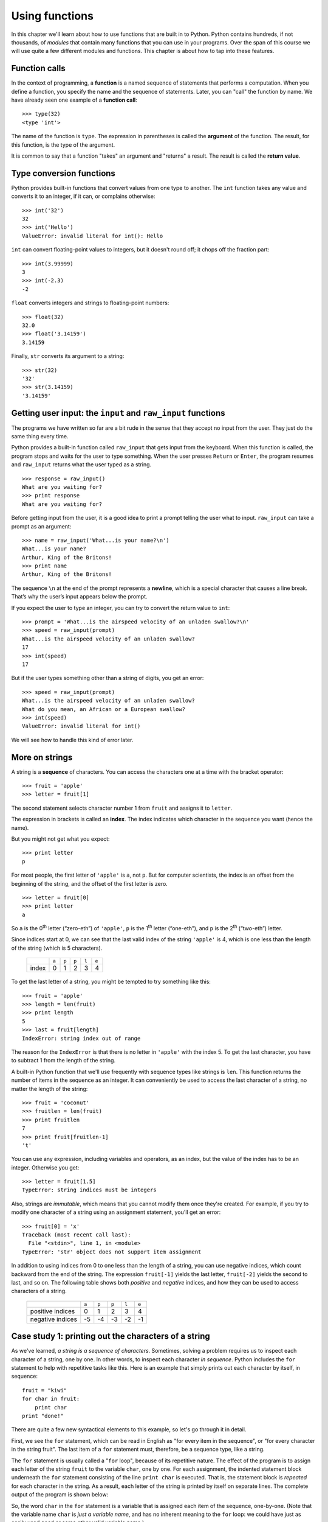 ***************
Using functions
***************

In this chapter we'll learn about how to use functions that are built in
to Python. Python contains hundreds, if not thousands, of *modules* that
contain many functions that you can use in your programs. Over the span
of this course we will use quite a few different modules and functions.
This chapter is about how to tap into these features.

Function calls
--------------

In the context of programming, a **function** is a named sequence of
statements that performs a computation. When you define a function, you
specify the name and the sequence of statements. Later, you can "call"
the function by name. We have already seen one example of a **function
call**:

::

    >>> type(32)
    <type 'int'>

The name of the function is ``type``. The expression in parentheses is
called the **argument** of the function. The result, for this function,
is the type of the argument.

It is common to say that a function "takes" an argument and "returns" a
result. The result is called the **return value**.

Type conversion functions
-------------------------

Python provides built-in functions that convert values from one type to
another. The ``int`` function takes any value and converts it to an
integer, if it can, or complains otherwise:

::

    >>> int('32')
    32
    >>> int('Hello')
    ValueError: invalid literal for int(): Hello

``int`` can convert floating-point values to integers, but it doesn't
round off; it chops off the fraction part:

::

    >>> int(3.99999)
    3
    >>> int(-2.3)
    -2

``float`` converts integers and strings to floating-point numbers:

::

    >>> float(32)
    32.0
    >>> float('3.14159')
    3.14159

Finally, ``str`` converts its argument to a string:

::

    >>> str(32)
    '32'
    >>> str(3.14159)
    '3.14159'

Getting user input: the ``input`` and ``raw_input`` functions
-------------------------------------------------------------

The programs we have written so far are a bit rude in the sense that
they accept no input from the user. They just do the same thing every
time.

Python provides a built-in function called ``raw_input`` that gets input
from the keyboard. When this function is called, the program stops and
waits for the user to type something. When the user presses ``Return``
or ``Enter``, the program resumes and ``raw_input`` returns what the
user typed as a string.

::

    >>> response = raw_input()
    What are you waiting for?
    >>> print response
    What are you waiting for?

Before getting input from the user, it is a good idea to print a prompt
telling the user what to input. ``raw_input`` can take a prompt as an
argument:

::

    >>> name = raw_input('What...is your name?\n')
    What...is your name?
    Arthur, King of the Britons!
    >>> print name
    Arthur, King of the Britons!

The sequence ``\n`` at the end of the prompt represents a **newline**,
which is a special character that causes a line break. That’s why the
user’s input appears below the prompt.

If you expect the user to type an integer, you can try to convert the
return value to ``int``:

::

    >>> prompt = 'What...is the airspeed velocity of an unladen swallow?\n'
    >>> speed = raw_input(prompt)
    What...is the airspeed velocity of an unladen swallow?
    17
    >>> int(speed)
    17

But if the user types something other than a string of digits, you get
an error:

::

    >>> speed = raw_input(prompt)
    What...is the airspeed velocity of an unladen swallow?
    What do you mean, an African or a European swallow?
    >>> int(speed)
    ValueError: invalid literal for int()

We will see how to handle this kind of error later.

More on strings
---------------

A string is a **sequence** of characters. You can access the characters
one at a time with the bracket operator:

::

    >>> fruit = 'apple'
    >>> letter = fruit[1]

The second statement selects character number 1 from ``fruit`` and
assigns it to ``letter``.

The expression in brackets is called an **index**. The index indicates
which character in the sequence you want (hence the name).

But you might not get what you expect:

::

    >>> print letter
    p

For most people, the first letter of ``'apple'`` is ``a``, not ``p``.
But for computer scientists, the index is an offset from the beginning
of the string, and the offset of the first letter is zero.

::

    >>> letter = fruit[0]
    >>> print letter
    a

So ``a`` is the 0\ :sup:`th` letter (“zero-eth”) of ``'apple'``, ``p``
is the 1\ :sup:`th` letter (“one-eth”), and ``p`` is the 2\ :sup:`th`
(“two-eth”) letter.

Since indices start at 0, we can see that the last valid index of the
string ``'apple'`` is 4, which is one less than the length of the string
(which is 5 characters).

    +----------+--------+--------+--------+--------+--------+
    |          | ``a``  | ``p``  | ``p``  | ``l``  | ``e``  |
    +----------+--------+--------+--------+--------+--------+
    | index    | 0      | 1      | 2      | 3      | 4      |
    +----------+--------+--------+--------+--------+--------+

To get the last letter of a string, you might be tempted to try
something like this:

::

    >>> fruit = 'apple'
    >>> length = len(fruit)
    >>> print length
    5
    >>> last = fruit[length]
    IndexError: string index out of range

The reason for the ``IndexError`` is that there is no letter in
``'apple'`` with the index 5. To get the last character, you have to
subtract 1 from the length of the string.

A built-in Python function that we'll use frequently with sequence types
like strings is ``len``. This function returns the number of items in
the sequence as an integer. It can conveniently be used to access the
last character of a string, no matter the length of the string:

::

    >>> fruit = 'coconut'
    >>> fruitlen = len(fruit)
    >>> print fruitlen
    7
    >>> print fruit[fruitlen-1]
    't'

You can use any expression, including variables and operators, as an
index, but the value of the index has to be an integer. Otherwise you
get:

::

    >>> letter = fruit[1.5]
    TypeError: string indices must be integers

Also, strings are *immutable*, which means that you cannot modify them
once they're created. For example, if you try to modify one character of
a string using an assignment statement, you'll get an error:

::

    >>> fruit[0] = 'x'
    Traceback (most recent call last):
      File "<stdin>", line 1, in <module>
    TypeError: 'str' object does not support item assignment    

In addition to using indices from 0 to one less than the length of a
string, you can use negative indices, which count backward from the end
of the string. The expression ``fruit[-1]`` yields the last letter,
``fruit[-2]`` yields the second to last, and so on. The following table
shows both *positive* and *negative* indices, and how they can be used
to access characters of a string.

    +---------------------+--------+--------+--------+--------+--------+
    |                     | ``a``  | ``p``  | ``p``  | ``l``  | ``e``  |
    +---------------------+--------+--------+--------+--------+--------+
    | positive indices    | 0      | 1      | 2      | 3      | 4      |
    +---------------------+--------+--------+--------+--------+--------+
    | negative indices    | -5     | -4     | -3     | -2     | -1     |
    +---------------------+--------+--------+--------+--------+--------+

Case study 1: printing out the characters of a string
-----------------------------------------------------

As we've learned, *a string is a sequence of characters*. Sometimes,
solving a problem requires us to inspect each character of a string, one
by one. In other words, to inspect each character *in sequence*. Python
includes the ``for`` statement to help with repetitive tasks like this.
Here is an example that simply prints out each character by itself, in
sequence:

::

    fruit = "kiwi"
    for char in fruit:
        print char
    print "done!"

There are quite a few new syntactical elements to this example, so let's
go through it in detail.

First, we see the ``for`` statement, which can be read in English as
"for every item in the sequence", or "for every character in the string
fruit". The last item of a ``for`` statement must, therefore, be a
sequence type, like a string.

The ``for`` statement is usually called a "``for`` loop", because of its
repetitive nature. The effect of the program is to assign each letter of
the string ``fruit`` to the variable ``char``, one by one. For each
assignment, the indented statement block underneath the ``for``
statement consisting of the line ``print char`` is executed. That is,
the statement block is *repeated* for each character in the string. As a
result, each letter of the string is printed by itself on separate
lines. The complete output of the program is shown below:

So, the word ``char`` in the ``for`` statement is a variable that is
assigned each item of the sequence, one-by-one. (Note that the variable
name ``char`` is *just a variable name*, and has no inherent meaning to
the ``for`` loop: we could have just as easily used ``seed`` or some
other valid variable name.)

Also, notice that a colon (``:``) appears at the end of the ``for``
statement, and that the next line is indented. Whenever you encounter a
colon at the end of a statement in Python, the next statement **must**
be indented in order for the code to be syntactically correct. There can
be more than one indented statement, but *at least* one must be present;
these indented statements are referred to as a **statement block**.

::

    k
    i
    w
    i
    done!

The sequence of operations that are executed by the 4-line program is
not especially obvious just from glancing at the program. In order to be
able to understand the output, we need to think about the meaning of the
``for`` statement, and trace each action that the Python interpreter
would make. Learning to read a program is an important skill to develop,
and one that you will need to work on throughout this course.

In detail, the way that this program is sequentially executed by the
Python interpreter is as follows:

1. The variable fruit is assigned the string ``'kiwi'``
2. We encounter the ``for`` loop. The variable ``char`` is assigned the
   *first* letter of the string referred to by ``fruit`` (``'k'``)

   -  We print ``char``, which is just ``'k'``

3. We go back to the top of the ``for`` loop; the next letter, ``'i'``,
   is assigned to ``char``

   -  We print ``char``, which is ``'i'``

4. We go back to the top of the ``for`` loop; the next letter, ``'w'``,
   is assigned to ``char``

   -  We print ``char``, which is ``'w'``

5. We go back to the top of the ``for`` loop; the last letter, ``'i'``,
   is assigned to ``char``

   -  We print ``char``, which is ``'i'``

6. We exit the for loop since we have traversed every element in the
   sequence (string) ``'kiwi'``. We print ``'done!'`` since that is the
   next statement in the program.

Math functions
--------------

Python has a math module that provides most of the familiar mathematical
functions. A **module** is a file that contains a collection of related
functions.

Before we can use the module, we have to import it:

::

    >>> import math

This statement creates a **module object** named math. If you print the
module object, you get some information about it:

::

    >>> print math
    <module 'math' (built-in)>
    >>> 

The module object contains the functions and variables defined in the
module. To access one of the functions, you have to specify the name of
the module and the name of the function, separated by a dot (also known
as a period). This format is called **dot notation**.

::

    >>> ratio = signal_power / noise_power
    >>> decibels = 10 * math.log10(ratio)

    >>> radians = 0.7
    >>> height = math.sin(radians)

The first example computes the logarithm base 10 of the signal-to-noise
ratio. The math module also provides a function called ``log`` that
computes logarithms base ``e``.

The second example finds the sine of ``radians``. The name of the
variable is a hint that ``sin`` and the other trigonometric functions
(``cos``, ``tan``, etc.) take arguments in radians. To convert from
degrees to radians, divide by 360 and multiply by :math:`2 \pi`:

::

    >>> degrees = 45
    >>> radians = degrees / 360.0 * 2 * math.pi
    >>> math.sin(radians)
    0.707106781187

The expression ``math.pi`` gets the variable ``pi`` from the math
module. The value of this variable is an approximation of :math:`\pi`,
accurate to about 15 digits.

If you know your trigonometry, you can check the previous result by
comparing it to the square root of two divided by two:

::

    >>> math.sqrt(2) / 2.0
    0.707106781187

A few last notes about importing modules:

#. By convention any ``import`` statements should always go at the *top*
   of your programs.

#. There are a huge number of modules built-in to Python (take a look at
   http://docs.python.org/library/ if you wish). We'll really just
   scratch the surface on these built-in capabilities. As we proceed
   through the course, you'll learn how to decipher the online Python
   documentation to be able to take advantage of more of these modules.

#. There are other ways to import modules, which you'll see later in the
   course (and which you'll likely encounter if you look at Python code
   examples on the web).

Composition
-----------

So far, we have looked at the elements of a program—variables,
expressions, and statements—in isolation, without talking about how to
combine them.

One of the most useful features of programming languages is their
ability to take small building blocks and **compose** them. For example,
the argument of a function can be any kind of expression, including
arithmetic operators:

::

    x = math.sin(degrees / 360.0 * 2 * math.pi)

And even function calls:

::

    x = math.exp(math.log(x+1))

Almost anywhere you can put a value, you can put an arbitrary
expression, with one exception: the left side of an assignment statement
has to be a variable name. Any other expression on the left side is a
syntax error.

::

    >>> minutes = hours * 60                 # right
    >>> hours * 60 = minutes                 # wrong!
    SyntaxError: can't assign to operator

Case study 2: string traversal using ``range``, ``len``, and a for loop
-----------------------------------------------------------------------

In the next two case studies, we'll get practice with function
composition and learn two new built-in Python functions: ``range`` and
``round``.

We already know that we can use a for loop to access each character of a
string, one by one. We also know that we can use an *index* to access
individual characters in a string by position. What if we wanted to
combine these two ideas, and cycle through the valid indices of a
string? For example, if we wanted to go through the integer values 0..4
to access each character of the string ``apple`` by index. Well, Python
has a built-in function named ``range`` that can help with exactly that
task. For example:

::

    >>> range(4)
    [0, 1, 2, 3]
    >>>

The ``range`` function takes an integer as a parameter, and returns a
sequence of integers from 0 through the supplied argument minus 1. (The
sequence of integers that ``range`` returns is called a ``list`` in
Python. A ``list`` is a sequence type with some similarities to strings.
We'll learn more about lists soon.)

We can use the ``range`` function in a ``for`` loop to print the
integers from 0 through 3 as follows:

::

    for index in range(4):
        print index

::

    0
    1
    2
    3

Now, to solve the problem of printing the characters of a string *by
index*, we can *compose* the ``range`` and ``len`` functions in a
``for`` loop, as follows:

::

    fruit = 'kiwi'
    for index in range(len(fruit)):
        print index, fruit[index]

In the statement block inside the ``for`` loop, we print both the value
of the variable ``index``, and the character at the given index in the
string. Thus, the output should be:

::

    0 k
    1 i
    2 w
    3 i

The composition of ``range`` and ``len`` in a ``for`` loop is quite
powerful! It's also a good Pythonic idiom to understand: we'll use it
often in ``for`` loop construction.

One last note about the ``range`` function: it can actually take more
than one argument to flexibly construct a variety of different numeric
sequences. We'll learn about this more complex use of ``range`` a bit
later.

Case study 3: making a table of square roots
--------------------------------------------

In the last case study of this chapter, we'll again use ``range`` in a
``for`` loop to print tables of numeric values. Say, for example, that
we want to make a table of square roots, like:

::

    The square root of 0 is 0
    The square root of 1 is 1
    The square root of 2 is ?!
    ...

I don't remember a good approximation to the square root of two off the
top of my head, but I bet we can coerce Python into telling us! Here's
one way how:

::

    import math

    print "My amazing table of square roots!"
    for number in range(5):
        print "The square root of", number, "is", math.sqrt(number)

The output of our program should be:

::

    My amazing table of square roots!
    The square root of 0 is 0.0
    The square root of 1 is 1.0
    The square root of 2 is 1.41421356237
    The square root of 3 is 1.73205080757
    The square root of 4 is 2.0

Make sure you understand how Python produces the above output.

Hmm... we've got a table of square roots, but some of the values are a
little unwieldy because of so many decimal places. To make the output
look a little nicer, we can use the built-in Python ``round`` function.
``round`` takes two arguments: a value to round, and the number of
decimal places to which to round the number. If we want to round to 2
decimal places, we can modify the above program to compose the ``round``
and ``math.sqrt`` functions:

::

    import math

    print "My super-amazing table of square roots!"
    for number in range(5):
        print "The square root of", number, "is", round(math.sqrt(number),2)

::

    My super-amazing table of square roots!
    The square root of 0 is 0.0
    The square root of 1 is 1.0
    The square root of 2 is 1.41
    The square root of 3 is 1.73
    The square root of 4 is 2.0

Ah. That's better. Later, we'll learn ways to make our output look even
nicer, but for now, ``round`` does a pretty good job.

Debugging
---------

There are a few common error patterns and issues to be aware of related
to functions and new syntax we've seen in this chapter.

1. Using a function in an external module, but forgetting to use
   ``import``:

   ::

        >>> print math.sqrt(10)
        Traceback (most recent call last):
          File "<stdin>", line 1, in <module>
        NameError: name 'math' is not defined     

   To fix this problem, just be sure to say ``import math`` at the top
   of your program.

2. Constructing a for loop that results in the statement block not being
   executed.

   ::

        mystring = ''
        for char in mystring:
            print "The new phone books are here!"

   The result of this program is ... nothing! The reason is that the
   string, while valid, is "empty". Thus, there are no characters to be
   assigned to the variable ``char``, and we won't execute the statement
   block within the ``for`` loop. Nothing will happen.

   Some other questions for you to consider along the same lines as this
   error pattern: what happens if you call ``len`` with an empty string?
   What happens if you use ``range`` with a negative number?

   Thankfully, it's *impossible* to create a ``for`` loop that never
   stops. We will, however, encounter another *iteration* mechanism in
   Python where "infinite loops" are possible.

3. Using a non-sequence type for the last part of the ``for`` statement.

   The last part of the ``for`` statement has to be a sequence type, or
   something that is *iterable*. If not, you'll get an error like the
   following:

   ::

        >>> for value in 5:
        ...     print value
        ... 
        Traceback (most recent call last):
          File "<stdin>", line 1, in <module>
        TypeError: 'int' object is not iterable
        >>> 

   All this error says is that the integer value 5 isn't a sequence
   type, so the ``for`` loop blew up.

More generally, when Python crashes, the "Traceback" message that it
shows contains a lot of information. The most useful parts are usually:

-  What kind of error it was, and
-  Where it occurred.

Syntax errors are usually easy to find, but there are a few gotchas.
Whitespace errors can be tricky because spaces and tabs are invisible
and we are used to ignoring them.

::

    >>> x = 5
    >>>  y = 6
      File "<stdin>", line 1
        y = 6
        ^
    SyntaxError: invalid syntax

In this example, the problem is that the second line is indented by one
space. But the error message points to ``y``, which is misleading. In
general, error messages indicate where the problem was discovered, but
the actual error might be earlier in the code, sometimes on a previous
line.

The same is true of runtime errors. Suppose you are trying to compute a
signal-to-noise ratio in decibels. The formula is

.. math:: SNR_{db} = 10 \times \log_{10} (P_{signal} / P_{noise})

In Python, you might write something like this:

::

    import math
    signal_power = 9
    noise_power = 10
    ratio = signal_power / noise_power
    decibels = 10 * math.log10(ratio)
    print decibels

But when you run it, you get an error message:

::

    Traceback (most recent call last):
      File "snr.py", line 5, in ?
        decibels = 10 * math.log10(ratio)
    OverflowError: math range error

The error message indicates line 5, but there is nothing wrong with that
line. To find the real error, it might be useful to print the value of
``ratio``, which turns out to be 0. The problem is in line 4, because
dividing two integers does floor division. The solution is to represent
signal power and noise power with floating-point values.

So in general, error messages tell you where the problem was discovered,
but that is often not where it was caused.

Glossary
--------

function:
    A named sequence of statements that performs some useful operation.
    Functions may or may not take arguments and may or may not produce a
    result.

function call:
    A statement that executes a function. It consists of the function
    name followed by an argument list.

argument:
    A value provided to a function when the function is called. This
    value is assigned to the corresponding parameter in the function.

module:
    A file that contains a collection of related functions and other
    definitions.

import statement:
    A statement that reads a module file and creates a module object.

module object:
    A value created by an ``import`` statement that provides access to
    the values defined in a module.

dot notation:
    The syntax for calling a function in another module by specifying
    the module name followed by a dot (period) and the function name.

sequence:
    An ordered set; that is, a set of values where each value is
    identified by an integer index.

item:
    One of the values in a sequence.

index:
    An integer value used to select an item in a sequence, such as a
    character in a string.

loop:
    A part of a program that can execute repeatedly.

composition:
    Using an expression as part of a larger expression, or a statement
    as part of a larger statement.

Exercises
---------

    #. Ask for a three-character string from a user, then construct and
       print a new string by swapping the first and last characters of
       the string entered by the user. (You can assume that the user
       always types a string consisting of 3 letters.) For example, if
       the user types ``'box'``, your program should print ``'xob'``.
       Note: using the ``if`` statement (discussed in the next chapter)
       is off limits!

    #. Ask for a string from the user. Print the string right-justified
       within a page width of 40 characters. For example, if a user
       types ``'abecedarian'``, which is 11 characters long, your
       program should print exactly 29 spaces followed by
       ``'abecedarian'`` (i.e., the total width of what you print should
       be exactly 40 characters). You can assume that the string entered
       by the user is at most 40 characters long.

    #. Construct a short program with a ``for`` loop to print the values
       of the sequence 25, 50, 75, ... 175, 200. Your ``for`` loop
       should use ``range`` with just one argument.

    #. Write a program that asks a user for a positive integer, then
       prints a table of cubes from 1 through that number. Make the
       table output as nice as you can using what we've covered so far.
       For example, if a user enters the number 3, your program should
       print the numbers 1, 8, and 27 (1\ :sup:`3`, 2\ :sup:`3`, and
       3\ :sup:`3`) in a nice table.

    #. Write a program that asks a user for a string, then prints the
       characters of the string *in reverse*, one on each line. For
       example, if a user enters the string ``'magic'``, your program
       should print:

       ::

            c
            i
            g
            a
            m

    #. Modify the program to make a table of square roots by asking the
       user for the largest number for which to compute the square root.
       For example, if the user types ``11``, your table should show the
       square roots from 0 through 11, including both end points.

    #. Write a program to compute the square root of the sum of numbers
       from 1 to 1000. You should use a ``for`` loop to compute the sum,
       and the ``sqrt`` function in the ``math`` module to compute the
       square root.

    #. The interest earned on an investment can be computed as
       ``interest = principal * rate``.

       Write a program that asks a user for an interest rate as a
       floating point number, an investment amount as a floating point
       number, and the number of years. Your program should print, for
       each year, the current amount of the principal. Note to
       economists and mathematicians: you should *not* use the
       exponential formula for this problem.

       ::

           What is the interest rate? 0.05
           What is the principal (amount invested)? 100
           How many years? 5
           After 1 years, the principal is 105.0
           After 2 years, the principal is 110.25
           After 3 years, the principal is 115.76
           After 4 years, the principal is 121.55
           After 5 years, the principal is 127.63

.. raw:: html

   <!-- make this section end! -->



